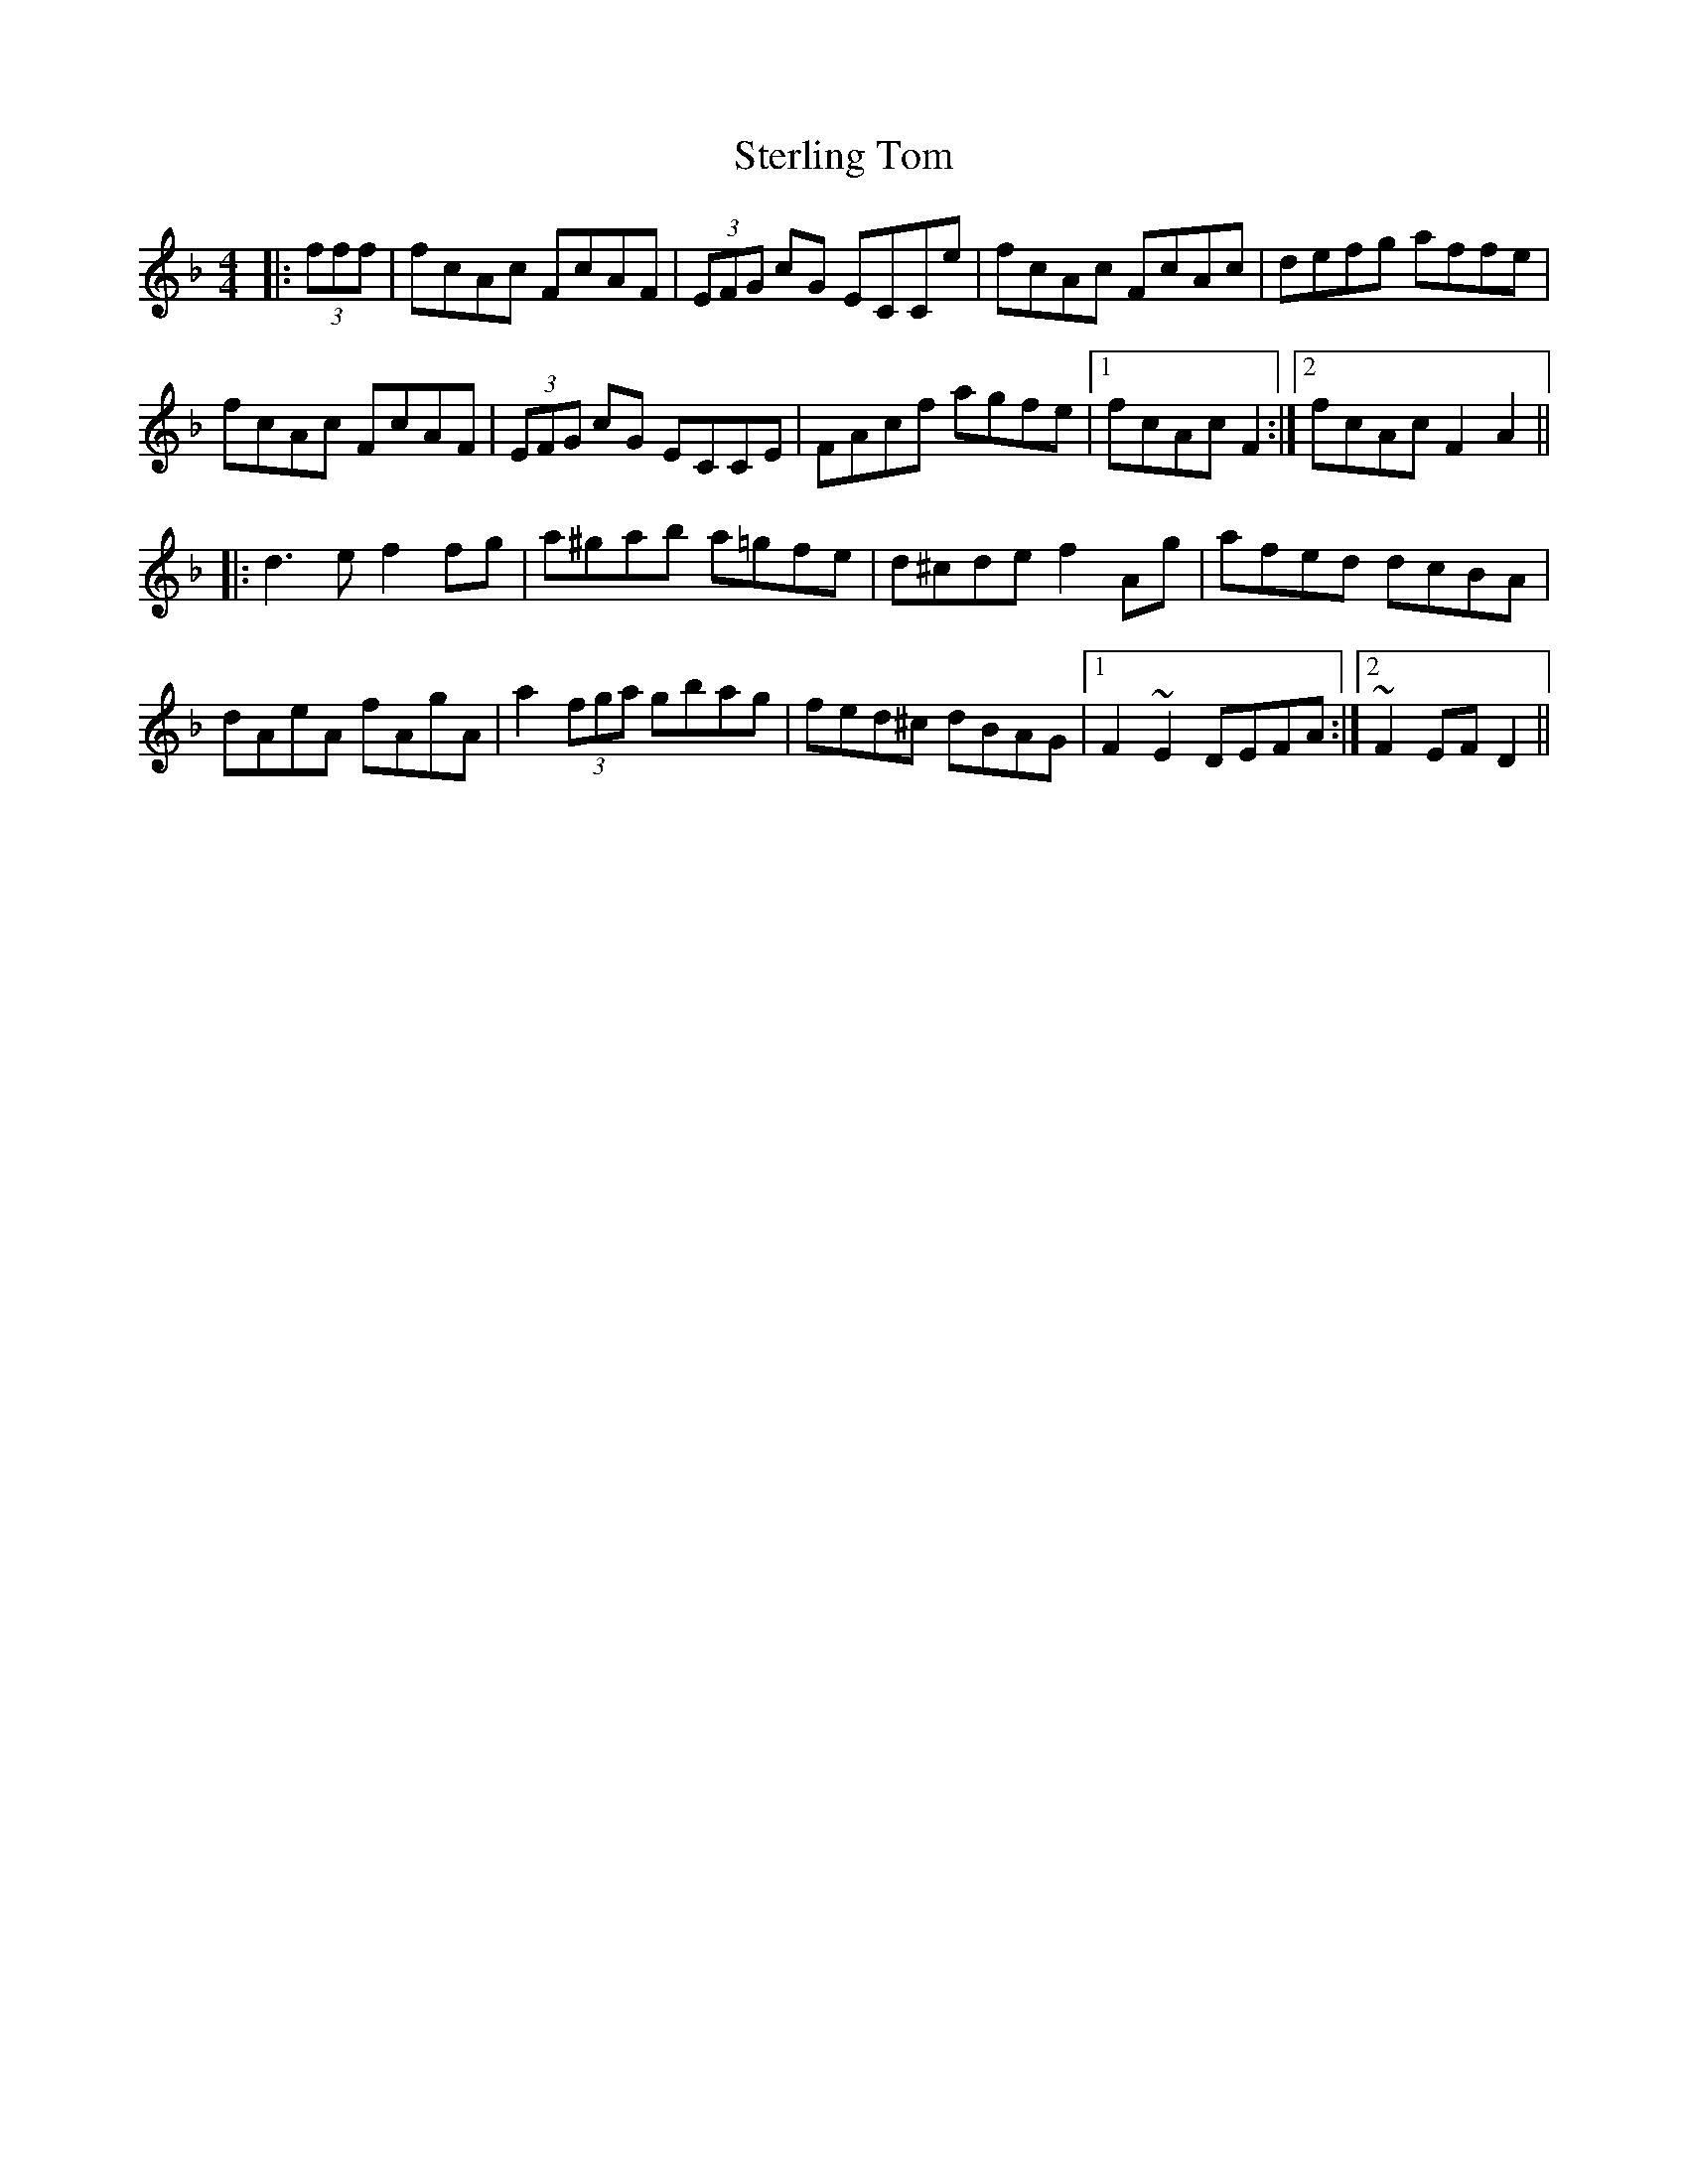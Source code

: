 X: 38545
T: Sterling Tom
R: reel
M: 4/4
K: Fmajor
|:(3fff|fcAc FcAF|(3EFG cG ECCe|fcAc FcAc|defg affe|
fcAc FcAF|(3EFG cG ECCE|FAcf agfe|1 fcAc F2:|2 fcAc F2A2||
|:d3e f2fg|a^gab a=gfe|d^cde f2Ag|afed dcBA|
dAeA fAgA|a2 (3fga gbag|fed^c dBAG|1 F2~E2 DEFA:|2 ~F2EF D2||

